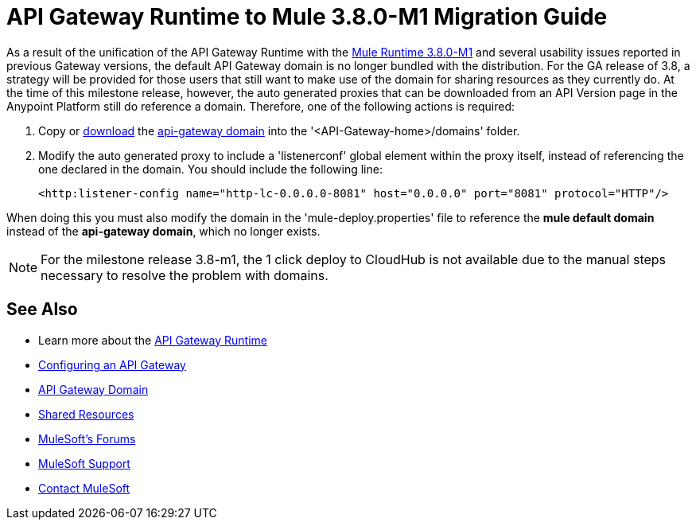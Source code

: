 = API Gateway Runtime to Mule 3.8.0-M1 Migration Guide
:keywords: api, gateway, mule, migration guide

As a result of the unification of the API Gateway Runtime with the link:release-notes/v/latest/mule-runtime-3.8.0-m1-release-notes[Mule Runtime 3.8.0-M1] and several usability issues reported in previous Gateway versions, the default API Gateway domain is no longer bundled with the distribution. For the GA release of 3.8, a strategy will be provided for those users that still want to make use of the domain for sharing resources as they currently do. At the time of this milestone release, however, the auto generated proxies that can be downloaded from an API Version page in the Anypoint Platform still do reference a domain. Therefore, one of the following actions is required:

. Copy or link:_attachments/api-gateway.zip[download] the link:anypoint-platform-for-apis/api-gateway-domain[api-gateway domain] into the '<API-Gateway-home>/domains' folder.

. Modify the auto generated proxy to include a 'listenerconf' global element within the proxy itself, instead of referencing the one declared in the domain. You should include the following line:
+
[source,xml,linenums]
----
<http:listener-config name="http-lc-0.0.0.0-8081" host="0.0.0.0" port="8081" protocol="HTTP"/>
----

When doing this you must also modify the domain in the 'mule-deploy.properties' file to reference the *mule default domain* instead of the *api-gateway domain*, which no longer exists.

[NOTE]
For the milestone release 3.8-m1, the 1 click deploy to CloudHub is not available due to the manual steps necessary to resolve the problem with domains.


== See Also

* Learn more about the link:/anypoint-platform-for-apis/api-gateway-101[API Gateway Runtime]
* link:/anypoint-platform-for-apis/configuring-an-api-gateway[Configuring an API Gateway]
* link:/anypoint-platform-for-apis/api-gateway-domain[API Gateway Domain]
* link:/mule-user-guide/v/3.7/shared-resources[Shared Resources]
* link:http://forums.mulesoft.com[MuleSoft's Forums]
* link:https://www.mulesoft.com/support-and-services/mule-esb-support-license-subscription[MuleSoft Support]
* mailto:support@mulesoft.com[Contact MuleSoft]

